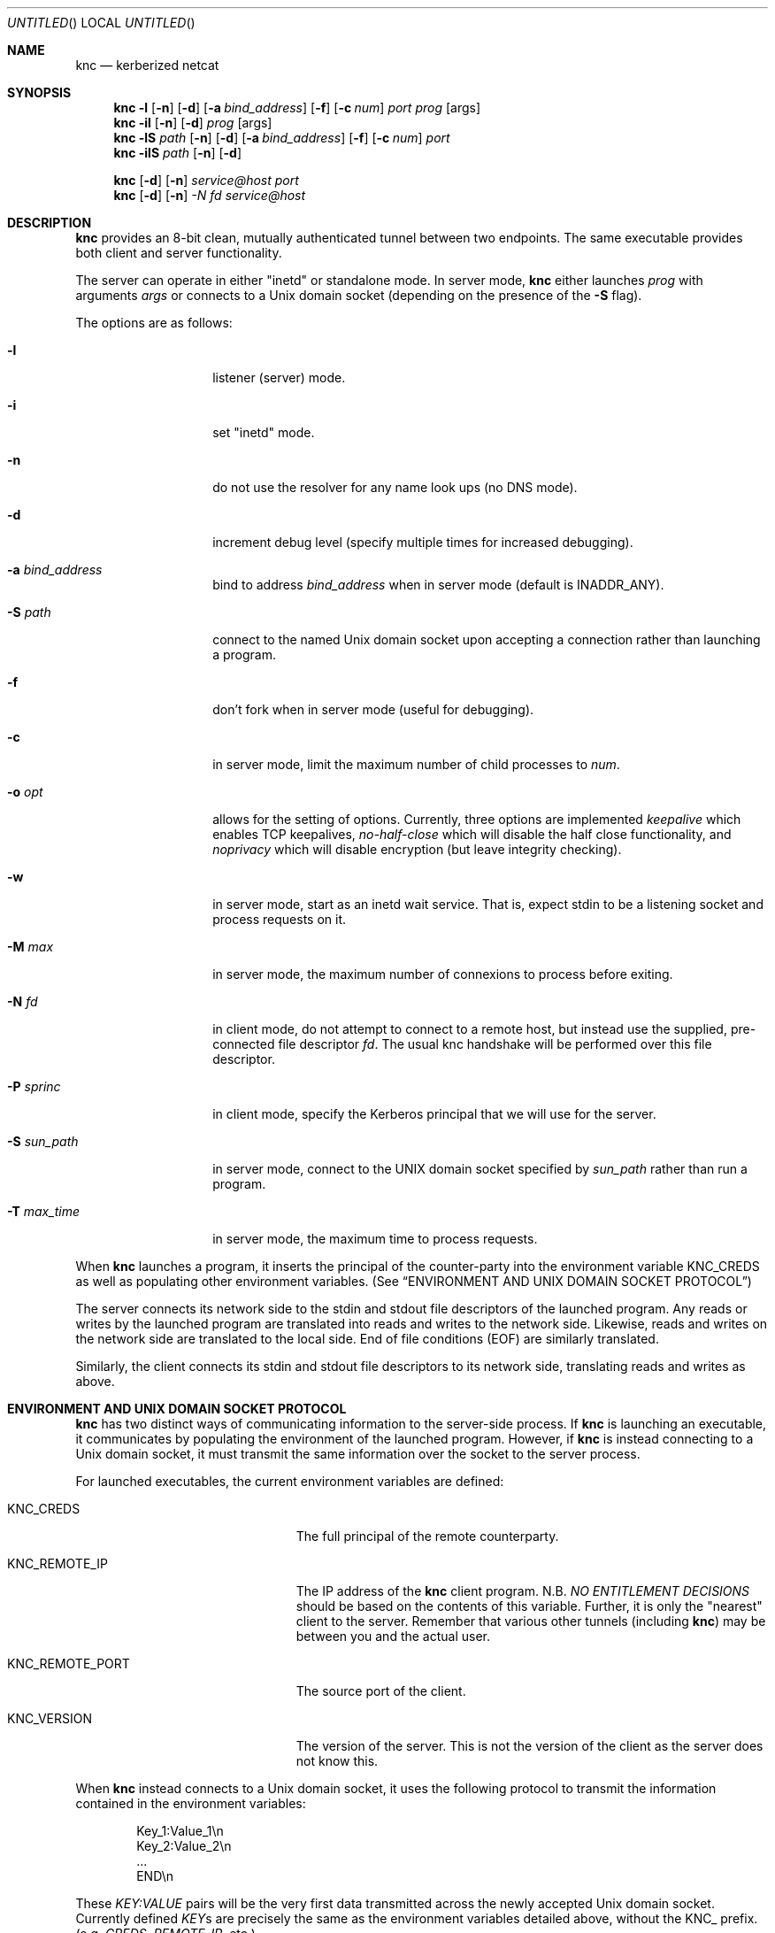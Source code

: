 .\"	$Id: knc.1,v 1.6 2008/11/25 22:01:54 dowdes Exp $
.\"
.\" Copyright 2009  Morgan Stanley and Co. Incorporated
.\"
.\" Permission is hereby granted, free of charge, to any person obtaining
.\" a copy of this software and associated documentation files (the
.\" "Software"), to deal in the Software without restriction, including
.\" without limitation the rights to use, copy, modify, merge, publish,
.\" distribute, sublicense, and/or sell copies of the Software, and to
.\" permit persons to whom the Software is furnished to do so, subject
.\" to the following conditions:
.\"
.\" The above copyright notice and this permission notice shall be
.\" included in all copies or substantial portions of the Software.
.\"
.\" THE SOFTWARE IS PROVIDED "AS IS", WITHOUT WARRANTY OF ANY KIND,
.\" EXPRESS OR IMPLIED, INCLUDING BUT NOT LIMITED TO THE WARRANTIES OF
.\" MERCHANTABILITY, FITNESS FOR A PARTICULAR PURPOSE AND NONINFRINGEMENT.
.\" IN NO EVENT SHALL THE AUTHORS OR COPYRIGHT HOLDERS BE LIABLE FOR
.\" ANY CLAIM, DAMAGES OR OTHER LIABILITY, WHETHER IN AN ACTION OF
.\" CONTRACT, TORT OR OTHERWISE, ARISING FROM, OUT OF OR IN CONNECTION
.\" WITH THE SOFTWARE OR THE USE OR OTHER DEALINGS IN THE SOFTWARE.
.Dd July 24, 2007
.Os
.Dt KNC 1
.Sh NAME
.Nm knc
.Nd kerberized netcat
.Sh SYNOPSIS
.Bl -item
.It
.Nm
.Fl l
.Op Fl n
.Op Fl d
.Op Fl a Ar bind_address
.Op Fl f
.Op Fl c Ar num
.Ar port
.Ar prog
.Op args
.Nm
.Fl il
.Op Fl n
.Op Fl d
.Ar prog
.Op args
.Nm
.Fl lS
.Ar path
.Op Fl n
.Op Fl d
.Op Fl a Ar bind_address
.Op Fl f
.Op Fl c Ar num
.Ar port
.Nm
.Fl ilS
.Ar path
.Op Fl n
.Op Fl d
.It
.Nm
.Op Fl d
.Op Fl n
.Ar service@host
.Ar port
.Nm
.Op Fl d
.Op Fl n
.Ar -N Ar fd
.Ar service@host
.El
.Sh DESCRIPTION
.Nm
provides an 8-bit clean, mutually authenticated tunnel between two endpoints.
The same executable provides both client and server functionality.
.Pp
The server can operate in either "inetd" or standalone mode.  In server mode,
.Nm
either launches
.Ar prog
with arguments
.Ar args
or connects to a
.Ux
domain socket (depending on the presence of the
.Fl S
flag).
.Pp
The options are as follows:
.Bl -tag -width indentxxxxxx
.It Fl l
listener (server) mode.
.It Fl i
set "inetd" mode.
.It Fl n
do not use the resolver for any name look ups (no DNS mode).
.It Fl d
increment debug level (specify multiple times for increased debugging).
.It Fl a Ar bind_address
bind to address
.Ar bind_address
when in server mode (default is INADDR_ANY).
.It Fl S Ar path
connect to the named Unix domain socket upon accepting a connection rather
than launching a program.
.It Fl f
don't fork when in server mode (useful for debugging).
.It Fl c
in server mode, limit the maximum number of child processes to
.Ar num .
.It Fl o Ar opt
allows for the setting of options.
Currently, three options are implemented
.Ar keepalive
which enables TCP keepalives,
.Ar no-half-close
which will disable the half close functionality, and
.Ar noprivacy
which will disable encryption (but leave integrity checking).
.It Fl w
in server mode, start as an inetd wait service.
That is, expect stdin to be a listening socket and process requests on it.
.It Fl M Ar max
in server mode, the maximum number of connexions to process before exiting.
.It Fl N Ar fd
in client mode, do not attempt to connect to a remote host, but instead
use the supplied, pre-connected file descriptor
.Ar fd \.
The usual knc handshake
will be performed over this file descriptor.
.It Fl P Ar sprinc
in client mode, specify the Kerberos principal that we will use for the
server.
.It Fl S Ar sun_path
in server mode, connect to the UNIX domain socket specified by
.Ar sun_path
rather than run a program.
.It Fl T Ar max_time
in server mode, the maximum time to process requests.
.El
.Pp
When
.Nm
launches a program, it inserts the principal of the counter-party into
the environment variable
.Ev KNC_CREDS
as well as populating other environment variables. (See
.Sx ENVIRONMENT AND UNIX DOMAIN SOCKET PROTOCOL )
.Pp
The server connects its network side to the stdin and stdout file descriptors
of the launched program.  Any reads or writes by the launched program are
translated into reads and writes to the network side.  Likewise, reads and
writes on the network side are translated to the local side.  End of file
conditions (EOF) are similarly translated.
.Pp
Similarly, the client connects its stdin and stdout file descriptors to its
network side, translating reads and writes as above.
.Sh ENVIRONMENT AND UNIX DOMAIN SOCKET PROTOCOL
.Nm
has two distinct ways of communicating information to the server-side
process.  If
.Nm
is launching an executable, it communicates by populating the environment
of the launched program.  However, if
.Nm
is instead connecting to a Unix domain socket, it must transmit the same
information over the socket to the server process.
.Pp
For launched executables, the current environment variables are defined:
.Bl -tag -width "KNC_REMOTE_PORT" -offset indent
.It Ev KNC_CREDS
The full principal of the remote counterparty.
.It Ev KNC_REMOTE_IP
The IP address of the
.Nm
client program.  N.B.
.Em NO ENTITLEMENT DECISIONS
should be based on the contents of this variable.  Further, it is only the
"nearest" client to the server.  Remember that various other tunnels (including
.Nm )
may be between you and the actual user.
.It Ev KNC_REMOTE_PORT
The source port of the client.
.It Ev KNC_VERSION
The version of the server.
This is not the version of the client as the server does not know this.
.El
.Pp
When
.Nm
instead connects to a
.Ux
domain socket, it uses the following protocol to transmit the information
contained in the environment variables:
.Bl -column "prot" -offset indent
\&Key_1:Value_1\\n
\&Key_2:Value_2\\n
\&\.\.\.
\&END\\n
.El
.Pp
These
.Em KEY:VALUE
pairs will be the very first data transmitted across the newly accepted
Unix domain socket.  Currently defined
.Em KEY Ns s
are precisely the same as the environment variables detailed above, without
the
.Ev KNC_
prefix.  (e.g.
.Em CREDS ,
.Em REMOTE_IP ,
etc.)
.Pp
The server application must parse this protocol until the
.Em END\en
indicator is seen.  The application is free to ignore any of the
.Em KEY:VALUE
pairs it sees.
.Pp
Once these have been transmitted,
.Nm
begins relaying data as normal.  No acknowledgement on the part of the
server application is required, and further, it is prohibited, as this will
be counted as part of the normal data stream.
.Sh SECURITY CONSIDERATIONS
Use of
.Nm
must be carefully considered in order to bring security benefits to your
application.  In particular, applications launched by
.Nm
which wish to trust the contents of
.Ev KNC_CREDS
must not allow themselves to be executed by any means other than
.Nm \.
One method of ensuring this is to cause the launched program to be owned
and executable only by a special-purpose uid which issues the
.Nm
command.
.Sh DETAILS AND APPLICATION CONSIDERATIONS
A typical
.Nm
deployment looks like the diagram below:
.Bd -literal
         A       B                         C       D
        -->     -->                       -->     -->
      client    knc    ... network ...    knc    server
        <--     <--                       <--     <--
         E       F                         G       H
.Ed
.Pp
.Nm
makes no assumptions about the protocol running over its connection.
In order to appeal to the widest application and protocol audience,
.Nm
will attempt to mimick the behavior of TCP sockets insofar as it is possible.
.Pp
Sockets have a property that most other types of file descriptors do not:
they can be
.Em "half closed"
-- meaning closed in only one direction.  This
is accomplished in the BSD sockets API by calling
.Xr shutdown 2 .
.Nm
passes
.Dv EOF
indications on to the "opposite" side by way of this call.
For example, if the server exits, or closes the socket
.Em [D,H] ,
this produces
and
.Dv EOF
condition on
.Em G
.Po but not
.Em C
-- writes to
.Em C
will get
.Dv EPIPE
.Pc .
This causes the server side
.Nm
to pass this
.Dv EOF
condition on to
.Em F
by way of
.Xr shutdown 2 .
The
.Dv EOF
condition on
.Em F
is now passed to
.Em E
by way of the client
.Nm
calling
.Xr shutdown 2 .
This produces an
.Dv EOF
condition on
.Em E ,
which the client application should see and respond to appropriately
(perhaps by calling
.Xr close 2
on
.Em [A,E]
)
This close of
.Em [A,E]
produces an
.Dv EOF
in the client side knc on
.Em B ,
which in turn calls
.Xr shutdown 2 ,
producing an
.Dv EOF
on the server side
.Nm
on
.Em C .
At this point, the server side
.Nm
knows communication is not possible in either direction and exits.
Similarly for the client side
.Nm
.Pp
The astute reader will point out that
.Em [A,E]
is not a socket in the general case, and that
.Xr shutdown 2
fails on non-sockets.  This is why
.Nm
.Em actually
invokes an internal routine
.Fn shutdown_or_close
which handles the non-socket case appropriately.
.Sh EXAMPLE
A simple loopback test can be performed by invoking the server as:
.Bd -literal -offset indent
$ KRB5_KTNAME=/etc/krb5.keytab knc -l 12345 /bin/cat
.Ed
.Pp
Next, invoke the client as:
.Bd -literal -offset indent
$ knc host@host_on_which_server_is_running 12345
.Ed
.Pp
.Sh SEE ALSO
.Xr nc 1 .
